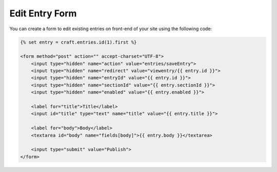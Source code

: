 Edit Entry Form
===============

You can create a form to edit existing entries on front-end of your site using the following code:

.. code-block:: html

    {% set entry = craft.entries.id(1).first %}

    <form method="post" action="" accept-charset="UTF-8">
        <input type="hidden" name="action" value="entries/saveEntry">
        <input type="hidden" name="redirect" value="viewentry/{{ entry.id }}">
        <input type="hidden" name="entryId" value="{{ entry.id }}">
        <input type="hidden" name="sectionId" value="{{ entry.sectionId }}">
        <input type="hidden" name="enabled" value="{{ entry.enabled }}">

        <label for="title">Title</label>
        <input id="title" type="text" name="title" value="{{ entry.title }}">

        <label for="body">Body</label>
        <textarea id="body" name="fields[body]">{{ entry.body }}</textarea>

        <input type="submit" value="Publish">
    </form>
